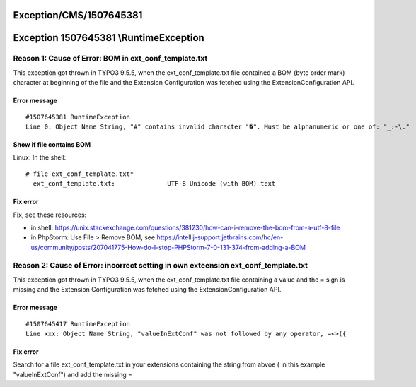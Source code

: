 .. _firstHeading:

Exception/CMS/1507645381
========================

Exception 1507645381 \\RuntimeException
=======================================

Reason 1: Cause of Error: BOM in ext_conf_template.txt
------------------------------------------------------

This exception got thrown in TYPO3 9.5.5, when the ext_conf_template.txt
file contained a BOM (byte order mark) character at beginning of the
file and the Extension Configuration was fetched using the
ExtensionConfiguration API.

Error message
~~~~~~~~~~~~~

::

      #1507645381 RuntimeException
      Line 0: Object Name String, "﻿#" contains invalid character "�". Must be alphanumeric or one of: "_:-\."

Show if file contains BOM
~~~~~~~~~~~~~~~~~~~~~~~~~

Linux: In the shell:

::

      # file ext_conf_template.txt*
        ext_conf_template.txt:              UTF-8 Unicode (with BOM) text

Fix error
~~~~~~~~~

Fix, see these resources:

-  in shell:
   https://unix.stackexchange.com/questions/381230/how-can-i-remove-the-bom-from-a-utf-8-file
-  in PhpStorm: Use File > Remove BOM, see
   https://intellij-support.jetbrains.com/hc/en-us/community/posts/207041775-How-do-I-stop-PHPStorm-7-0-131-374-from-adding-a-BOM

Reason 2: Cause of Error: incorrect setting in own exteension ext_conf_template.txt
-----------------------------------------------------------------------------------

This exception got thrown in TYPO3 9.5.5, when the ext_conf_template.txt
file containing a value and the = sign is missing and the Extension
Configuration was fetched using the ExtensionConfiguration API.

.. _error-message-1:

Error message
~~~~~~~~~~~~~

::

      #1507645417 RuntimeException
      Line xxx: Object Name String, "﻿valueInExtConf" was not followed by any operator, =<>({

.. _fix-error-1:

Fix error
~~~~~~~~~

Search for a file ext_conf_template.txt in your extensions containing
the string from abvoe ( in this example "valueInExtConf") and add the
missing =
